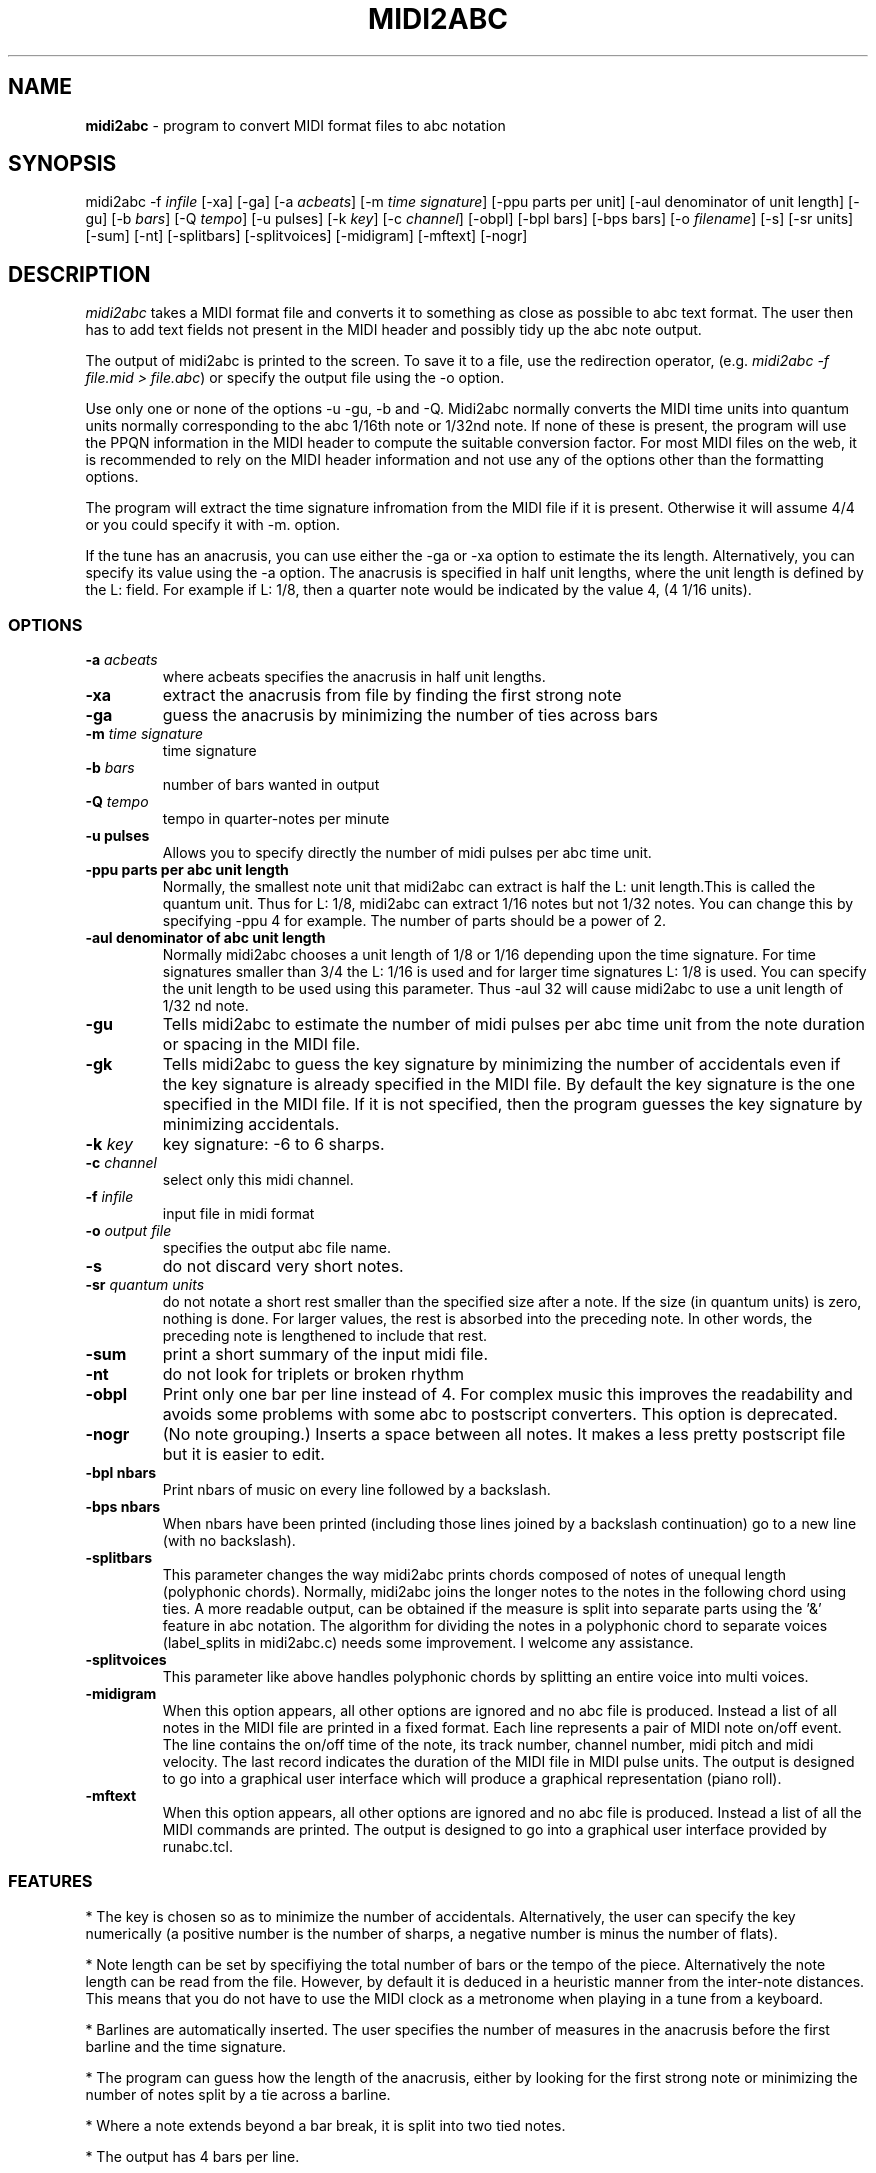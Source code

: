 .TH MIDI2ABC 1 "09 July 2005"
.SH NAME
\fBmidi2abc\fP \- program to convert MIDI format files to abc notation
.SH SYNOPSIS
midi2abc -f \fIinfile\fP [-xa] [-ga]
[-a \fIacbeats\fP] [-m \fItime signature\fP] 
[-ppu \fiparts per unit\fP] [-aul \fidenominator of unit length\fP]
[-gu] [-b \fIbars\fP] [-Q \fItempo\fP] [-u \fipulses\fP]
[-k \fIkey\fP] [-c \fIchannel\fP] [-obpl] [-bpl \fibars\fP] [-bps \fPbars\fP]
[-o \fIfilename\fP] [-s] [-sr \fiunits\fP] [-sum] [-nt]
[-splitbars] [-splitvoices] [-midigram] [-mftext] [-nogr]

.SH DESCRIPTION
\fImidi2abc\fP takes a MIDI format file and converts it to something as close
as possible to abc text format. The user then has to add text fields not
present in the MIDI header and possibly tidy up the abc note output.
.PP
The output of midi2abc is printed to the screen. To save it to a file, use
the redirection operator, (e.g. \fImidi2abc -f file.mid > file.abc\fP) or
specify the output file using the -o option.
.PP
Use only one or none of the options -u -gu, -b and -Q. Midi2abc normally
converts the MIDI time units into quantum units normally corresponding to the
abc 1/16th note or 1/32nd note.  If none of these is present, the
program will use the PPQN information in the MIDI header to compute the suitable
conversion factor. For most MIDI files on the web, it is recommended to rely on 
the MIDI header information and not use any of the options other than
the formatting options.
.PP
The program will extract the time signature infromation from the MIDI file
if it is present. Otherwise it will assume 4/4 or you could specify it with
-m. option. 
.PP
If the tune has an anacrusis, you can use either the -ga or -xa option to estimate the its length. Alternatively, you can specify its value using the -a
option. The anacrusis is specified in half unit lengths, where the unit
length is defined by the L: field. For example if L: 1/8, then a
quarter note would be indicated by the value 4, (4 1/16 units). 
.SS OPTIONS
.TP
.B -a \fIacbeats\fP
where acbeats specifies the anacrusis in half unit lengths. 
.TP
.B -xa
extract the anacrusis from file by finding the first strong note
.TP
.B -ga
guess the anacrusis by minimizing the number of ties across bars
.TP
.B -m \fItime signature\fP
time signature
.TP
.B -b \fIbars\fP
number of bars wanted in output 
.TP
.B -Q \fItempo\fP
tempo in quarter-notes per minute
.TP
.B -u \fipulses\fP
Allows you to specify directly the number of midi pulses per
abc time unit.
.TP
.B -ppu \fiparts per abc unit length\fP
Normally, the smallest note unit that midi2abc can extract
is half the L: unit length.This is called the quantum unit.
Thus for L: 1/8, midi2abc can extract 1/16 notes but not 1/32 notes.
You can change this by specifying -ppu 4 for example. The number of parts
should be a power of 2.
.TP
.B -aul \fidenominator of abc unit length\fP
Normally midi2abc chooses a unit length of 1/8 or 1/16
depending upon the time signature. For time signatures
smaller than 3/4 the L: 1/16 is used and for larger time
signatures L: 1/8 is used. You can specify the unit length
to be used using this parameter. Thus -aul 32 will cause
midi2abc to use a unit length of 1/32 nd note.
.TP
.B -gu
Tells midi2abc to estimate the number of midi pulses per abc
time unit from the note duration or spacing in the MIDI file.
.TP
.B -gk
Tells midi2abc to guess the key signature by minimizing
the number of accidentals even if the key signature is
already specified in the MIDI file. By default the key
signature is the one specified in the MIDI file.
If it is not specified, then the program guesses the
key signature by minimizing accidentals.
.TP
.B -k \fIkey\fP
key signature: -6 to 6 sharps.
.TP
.B -c \fIchannel\fP
select only this midi channel.
.TP
.B -f \fIinfile\fP
input file in midi format
.TP
.B -o \fIoutput file\fP
specifies the output abc file name.
.TP
.B -s
do not discard very short notes.
.TP
.B -sr \fIquantum units\fP
do not notate a short rest smaller than the specified size after a note. If the
size (in quantum units) is zero, nothing is done. For larger values, the rest
is absorbed into the preceding note. In other words, the preceding note
is lengthened to include that rest.
.TP
.B -sum
print a short summary of the input midi file.
.TP
.B -nt
do not look for triplets or broken rhythm
.TP
.B -obpl
Print only one bar per line instead of 4. For complex music this
improves the readability and avoids some problems with some abc
to postscript converters. This option is deprecated.
.TP
.B -nogr
(No note grouping.) Inserts a space between all notes. It makes
a less pretty postscript file but it is easier to edit.
.TP
.B -bpl \finbars\fP
Print nbars of music on every line followed by a backslash.
.TP
.B -bps \finbars\fP
When nbars have been printed (including those lines joined by
a backslash continuation) go to a new line (with no backslash).
.TP
.B -splitbars
This parameter changes the way midi2abc prints chords
composed of notes of unequal length (polyphonic chords).
Normally, midi2abc joins the longer notes to the notes in
the following chord using ties. A more readable output, can
be obtained if the measure is split into separate parts using
the '&' feature in abc notation. The algorithm for dividing
the notes in a polyphonic chord to separate voices (label_splits
in midi2abc.c) needs some improvement. I welcome any assistance.
.TP
.B -splitvoices
This parameter like above handles polyphonic chords by
splitting an entire voice into multi voices.
.TP
.B -midigram
When this option appears, all other options are ignored and
no abc file is produced. Instead a list of all notes in the
MIDI file are printed in a fixed format. Each line represents
a pair of MIDI note on/off event. The line contains the
on/off time of the note, its track number, channel number,
midi pitch and midi velocity. The last record indicates
the duration of the MIDI file in MIDI pulse units. The
output is designed to go into a graphical user interface
which will produce a graphical representation (piano roll).
.TP
.B -mftext
When this option appears, all other options are ignored and
no abc file is produced. Instead a list of all the MIDI
commands are printed. The output is designed to go into
a graphical user interface provided by runabc.tcl.

.SS FEATURES
* The key is chosen so as to minimize the number of accidentals. 
Alternatively, the user can specify the key numerically (a positive number
is the number of sharps, a negative number is minus the number of flats).
.PP
* Note length can be set by specifiying the total number of bars or the 
tempo of the piece. Alternatively the note length can be read from the file.
However, by default it is deduced in a heuristic manner from the inter-note 
distances.  This means that you do not have to use the MIDI clock as a 
metronome when playing in a tune from a keyboard. 
.PP
* Barlines are automatically inserted. The user specifies the number of
measures in the anacrusis before the first barline and the time signature.
.PP
* The program can guess how the length of the anacrusis,
either by looking for the first strong note or minimizing the number of
notes split by a tie across a barline.
.PP
* Where a note extends beyond a bar break, it is split into two tied notes.
.PP
* The output has 4 bars per line.
.PP
* Enough accidental signs are put in the music to ensure that no pitch
errors occur if a barline is added or deleted.
.PP
* The program attempts to group notes sensibly in each bar.
.PP
* Triplets and broken rhythm (a>b) are supported.
.PP
* Chords are identified.
.PP
* Text information from the original MIDI file is included as comments.
.PP
* The -c option can be used to select only 1 MIDI channel. Events on 
other channels are ignored.
.SS LIMITATIONS
midi2abc does not ...
.PP
* Supply tune title, composer or any other field apart from X: , K:, Q:, M:
and L: - these must be added by hand afterwards, though they may have been
included in the text of the MIDI file.
.PP
* Support duplets, quadruplets, other esoteric features.
.PP
* Support mid-tune key or time signature changes.
.PP
* Deduce repeats. The output is just the notes in the input file.
.PP
* Recover an abc tune as supplied to abc2midi. However, if you want to
do this, "midi2abc  -xa -f file.mid" comes close.
.SH "SEE ALSO"
abc2ps(1), abc2midi(1), abc2abc(1)
.SH AUTHOR
James Allwright <J.R.Allwright@westminster.ac.uk>
.SH SUPPORTED
Seymour Shlien <seymour.shlien@crc.ca>
.SH VERSION
This man page describes midi2abc version 2.87 from July 09 2005.
.SH COPYRIGHT
Copyright 1999 James Allwright
.PP
midi2abc is supplied "as is" without any warranty. It
is free software and can be used, copied, modified and
distributed without fee under the terms of the GNU General 
Public License. 

